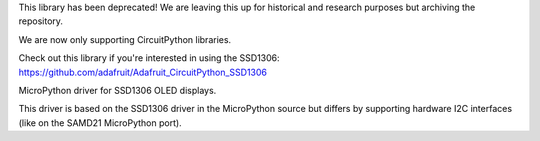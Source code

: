 

This library has been deprecated! We are leaving this up for historical and research purposes but archiving the repository.

We are now only supporting CircuitPython libraries.

Check out this library if you're interested in using the SSD1306: https://github.com/adafruit/Adafruit_CircuitPython_SSD1306

MicroPython driver for SSD1306 OLED displays.

This driver is based on the SSD1306 driver in the MicroPython source but differs by supporting hardware I2C interfaces (like on the SAMD21 MicroPython port).
